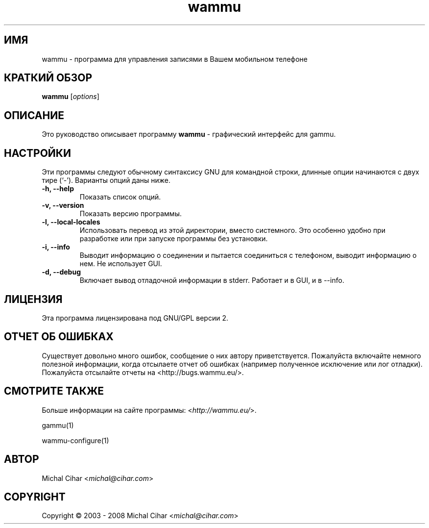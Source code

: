 .\"*******************************************************************
.\"
.\" This file was generated with po4a. Translate the source file.
.\"
.\"*******************************************************************
.TH wammu 1 24.01.2005 "Менеджер мобильного телефона" 

.SH ИМЯ
wammu \- программа для управления записями в Вашем мобильном телефоне

.SH "КРАТКИЙ ОБЗОР"
\fBwammu\fP [\fIoptions\fP]
.br

.SH ОПИСАНИЕ
Это руководство описывает программу \fBwammu\fP \- графический интерфейс для
gammu.

.SH НАСТРОЙКИ
Эти программы следуют обычному синтаксису GNU для командной строки, длинные
опции начинаются с двух тире (`\-').  Варианты опций даны ниже.
.TP 
\fB\-h, \-\-help\fP
Показать список опций.
.TP 
\fB\-v, \-\-version\fP
Показать версию программы.
.TP 
\fB\-l, \-\-local\-locales\fP
Использовать перевод из этой директории, вместо системного. Это особенно
удобно при разработке или при запуске программы без установки.
.TP 
\fB\-i, \-\-info\fP
Выводит информацию о соединении и пытается соединиться с телефоном, выводит
информацию о нем. Не использует GUI.
.TP 
\fB\-d, \-\-debug\fP
Включает вывод отладочной информации в stderr. Работает и в GUI, и в \-\-info.

.SH ЛИЦЕНЗИЯ
Эта программа лицензирована под GNU/GPL версии 2.

.SH "ОТЧЕТ ОБ ОШИБКАХ"
Существует довольно много ошибок, сообщение о них автору
приветствуется. Пожалуйста включайте немного полезной информации, когда
отсылаете отчет об ошибках (например полученное исключение или лог
отладки). Пожалуйста отсылайте отчеты на <http://bugs.wammu.eu/>.

.SH "СМОТРИТЕ ТАКЖЕ"
Больше информации на сайте программы: <\fIhttp://wammu.eu/\fP>.

gammu(1)

wammu\-configure(1)

.SH АВТОР
Michal Cihar <\fImichal@cihar.com\fP>
.SH COPYRIGHT
Copyright \(co 2003 \- 2008 Michal Cihar <\fImichal@cihar.com\fP>
